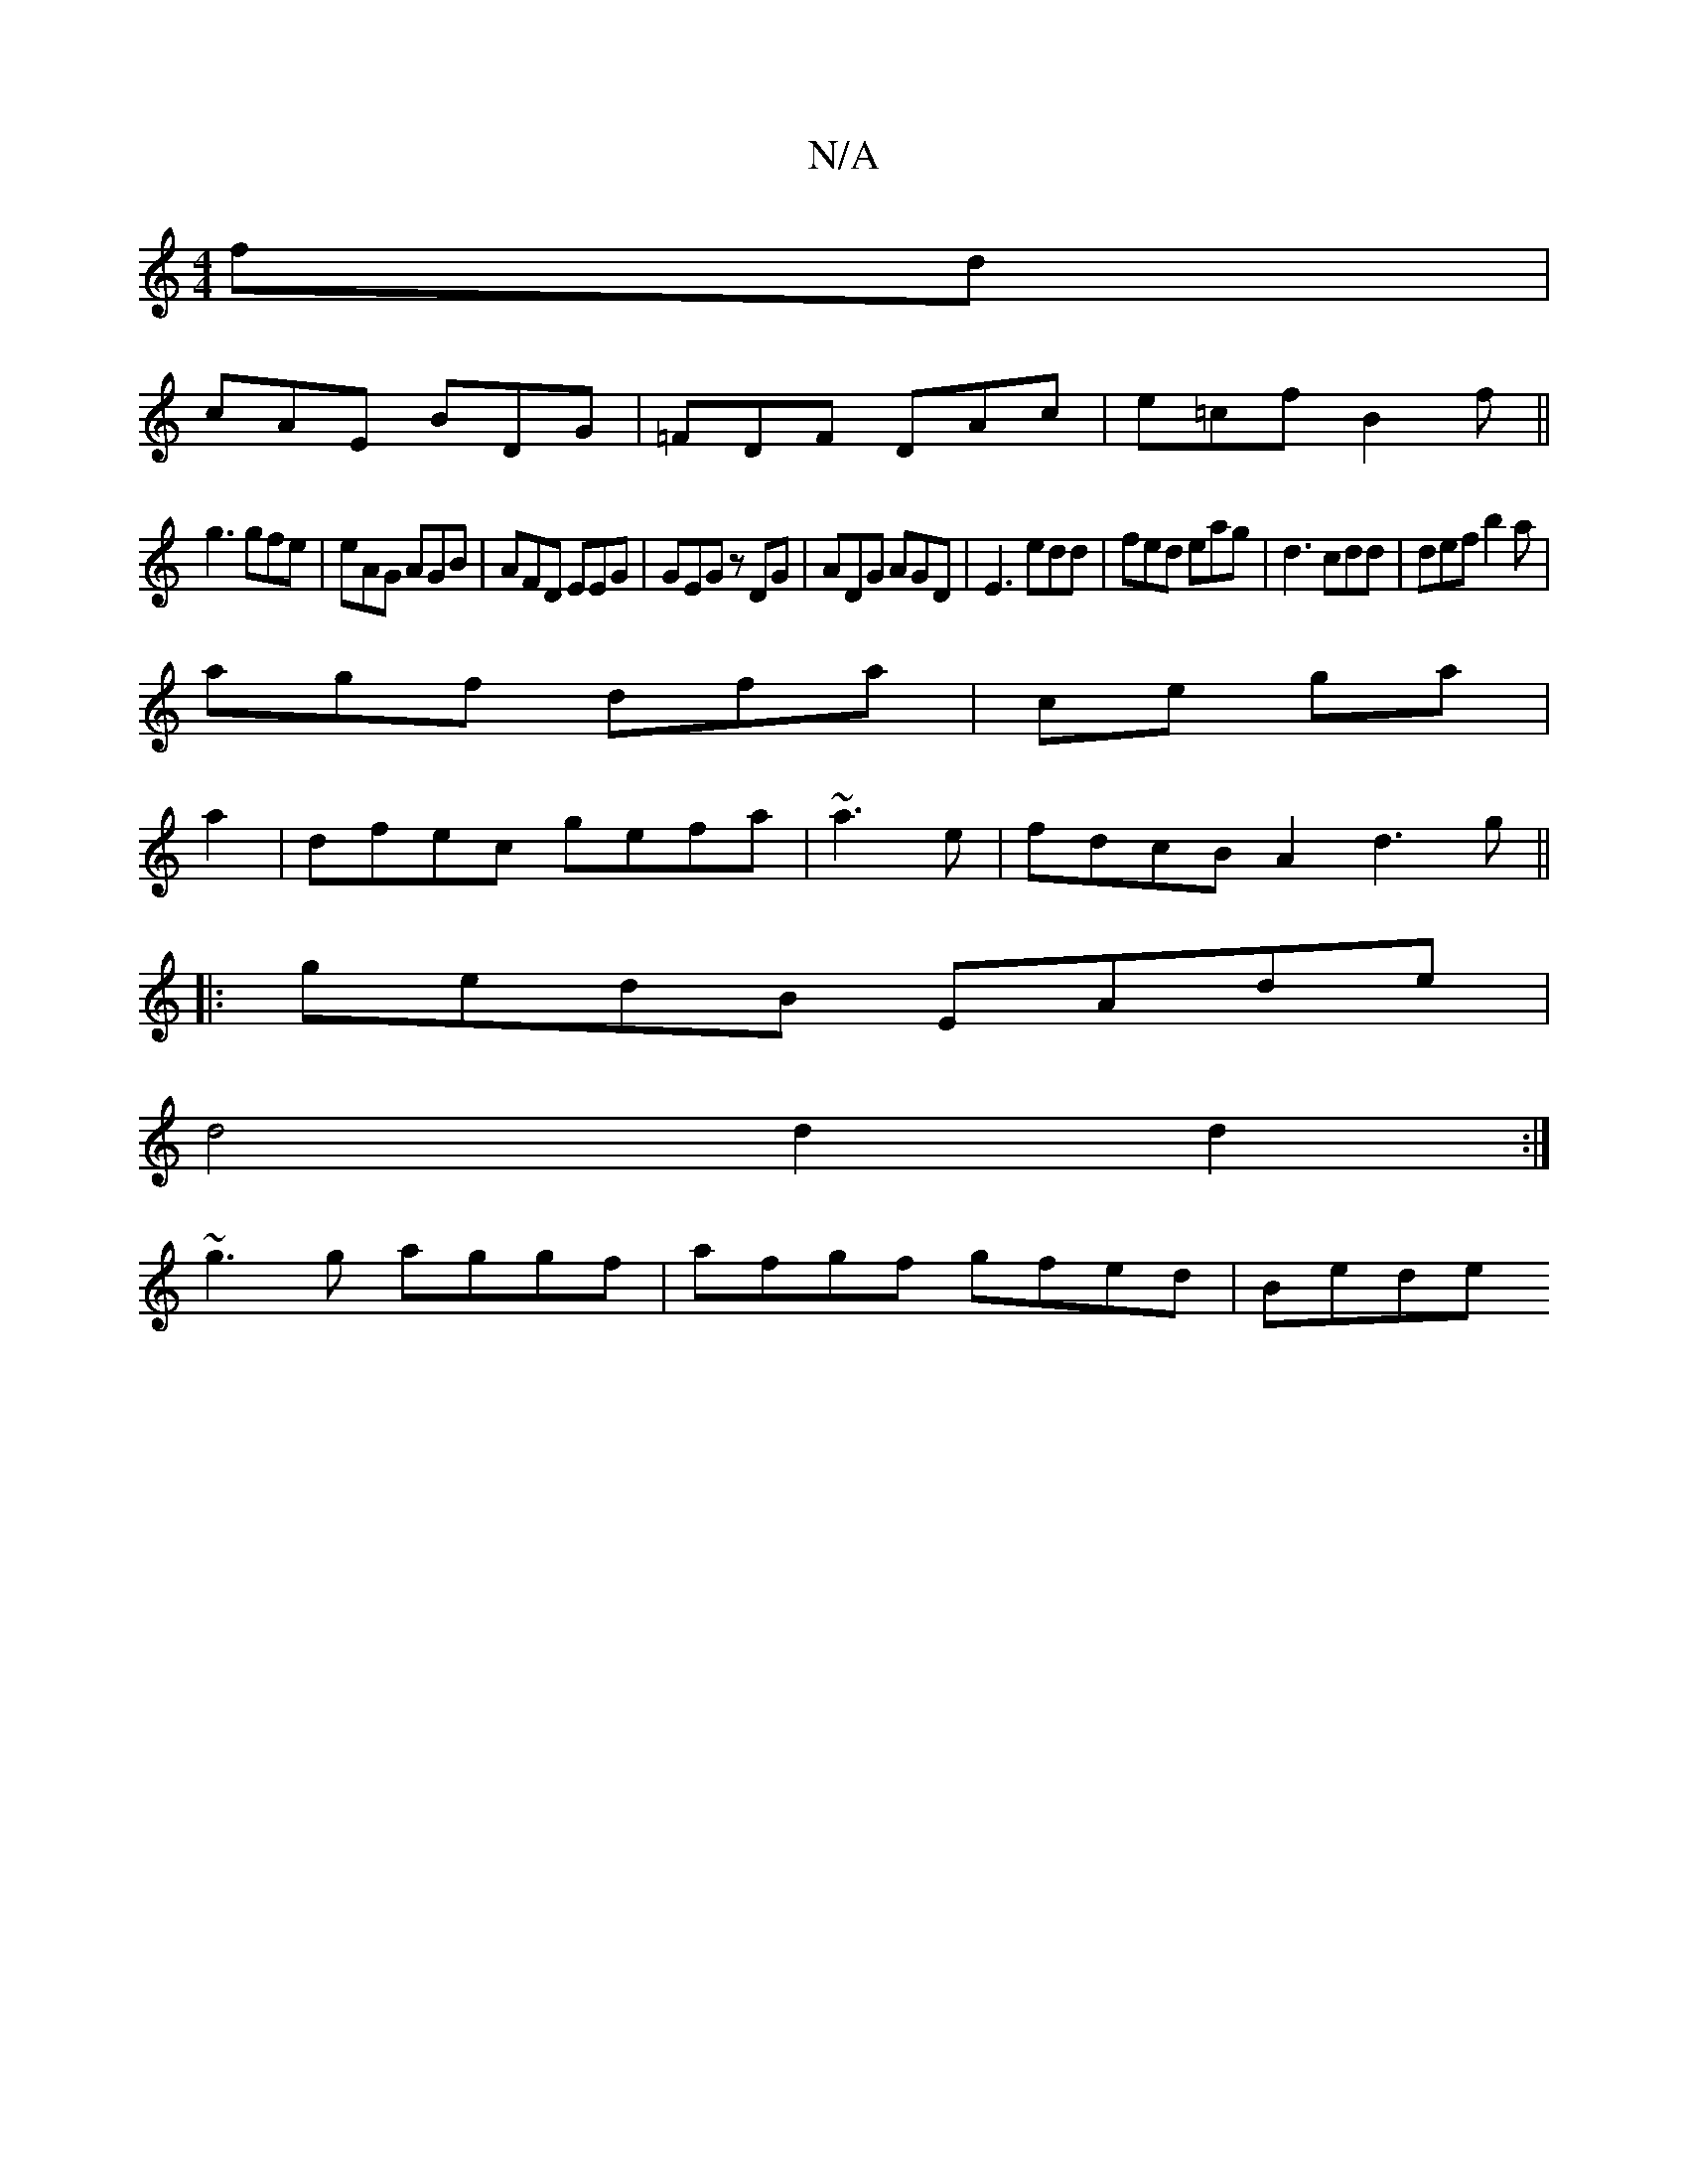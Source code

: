 X:1
T:N/A
M:4/4
R:N/A
K:Cmajor
fd|
cAE BDG|=FDF DAc|e=cf B2f||
g3 gfe|eA=^G AGB|AFD EEG|GEG zDG|ADG AGD|E3 edd|fed eag|d3 cdd|def b2a|
agf dfa|cel ga|
a2|dfec gefa|~a3e|fdcB A2(3d3g||
|:gedB EAde|
d4d2 d2:|
~g3g aggf|afgf gfed|Bede